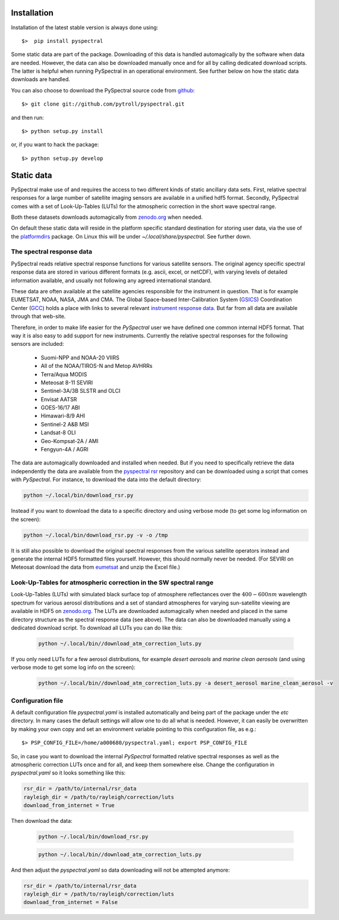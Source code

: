 Installation
------------

Installation of the latest stable version is always done using:: 

  $>  pip install pyspectral

Some static data are part of the package. Downloading of this data is handled
automagically by the software when data are needed. However, the data can also
be downloaded manually once and for all by calling dedicated download
scripts. The latter is helpful when running PySpectral in an operational
environment. See further below on how the static data downloads are handled.

You can also choose to download the PySpectral source code from github_::

  $> git clone git://github.com/pytroll/pyspectral.git

and then run::

  $> python setup.py install

or, if you want to hack the package::

  $> python setup.py develop


Static data
-----------

PySpectral make use of and requires the access to two different kinds of static
ancillary data sets. First, relative spectral responses for a large number of
satellite imaging sensors are available in a unified hdf5 format. Secondly,
PySpectral comes with a set of Look-Up-Tables (LUTs) for the atmospheric
correction in the short wave spectral range.

Both these datasets downloads automagically from `zenodo.org`_ when needed.

On default these static data will reside in the platform specific standard
destination for storing user data, via the use of the platformdirs_ package. On
Linux this will be under *~/.local/share/pyspectral*. See further down.


The spectral response data 
^^^^^^^^^^^^^^^^^^^^^^^^^^

PySpectral reads relative spectral response functions for various satellite
sensors. The original agency specific spectral response data are stored in
various different formats (e.g. ascii, excel, or netCDF), with varying levels of
detailed information available, and usually not following any agreed
international standard.

These data are often available at the satellite agencies responsible for the
instrument in question. That is for example EUMETSAT, NOAA, NASA, JMA and
CMA. The Global Space-based Inter-Calibration System (GSICS_) Coordination
Center (GCC_) holds a place with links to several relevant `instrument response
data`_. But far from all data are available through that web-site.

Therefore, in order to make life easier for the *PySpectral* user we have
defined one common internal HDF5 format. That way it is also easy to add
support for new instruments. Currently the relative spectral responses for the
following sensors are included:

 * Suomi-NPP and NOAA-20 VIIRS
 * All of the NOAA/TIROS-N and Metop AVHRRs
 * Terra/Aqua MODIS
 * Meteosat 8-11 SEVIRI
 * Sentinel-3A/3B SLSTR and OLCI
 * Envisat AATSR
 * GOES-16/17 ABI
 * Himawari-8/9 AHI
 * Sentinel-2 A&B MSI
 * Landsat-8 OLI
 * Geo-Kompsat-2A / AMI
 * Fengyun-4A / AGRI

The data are automagically downloaded and installed when needed. But if you
need to specifically retrieve the data independently the data are available
from the `pyspectral rsr`_ repository and can be downloaded using a script that
comes with *PySpectral*. For instance, to download the data into the default
directory:


.. code::
   
   python ~/.local/bin/download_rsr.py

   
Instead if you want to download the data to a specific directory and
using verbose mode (to get some log information on the screen):

.. code::
   
   python ~/.local/bin/download_rsr.py -v -o /tmp
   

It is still also possible to download the original spectral responses from the
various satellite operators instead and generate the internal HDF5 formatted
files yourself. However, this should normally never be needed. (For SEVIRI on
Meteosat download the data from eumetsat_ and unzip the Excel file.)


Look-Up-Tables for atmospheric correction in the SW spectral range
^^^^^^^^^^^^^^^^^^^^^^^^^^^^^^^^^^^^^^^^^^^^^^^^^^^^^^^^^^^^^^^^^^

Look-Up-Tables (LUTs) with simulated black surface top of atmosphere
reflectances over the :math:`400-600 nm` wavelength spectrum for various
aerosol distributions and a set of standard atmospheres for varying
sun-satellite viewing are available in HDF5 on `zenodo.org`_. The LUTs are
downloaded automagically when needed and placed in the same directory structure
as the spectral response data (see above). The data can also be downloaded
manually using a dedicated download script. To download all LUTs you can do
like this:

  .. code::
   
   python ~/.local/bin//download_atm_correction_luts.py


If you only need LUTs for a few aerosol distributions, for example *desert
aerosols* and *marine clean aerosols* (and using verbose mode to get some log
info on the screen):

  .. code::
   
   python ~/.local/bin//download_atm_correction_luts.py -a desert_aerosol marine_clean_aerosol -v
   


Configuration file
^^^^^^^^^^^^^^^^^^

A default configuration file *pyspectral.yaml* is installed automatically and
being part of the package under the *etc* directory. In many cases the default
settings will allow one to do all what is needed. However, it can easily be
overwritten by making your own copy and set an environment variable pointing to
this configuration file, as e.g.::

  $> PSP_CONFIG_FILE=/home/a000680/pyspectral.yaml; export PSP_CONFIG_FILE

So, in case you want to download the internal *PySpectral* formatted relative
spectral responses as well as the atmospheric correction LUTs once and for all,
and keep them somewhere else. Change the configuration in *pyspectral.yaml* so
it looks something like this:

.. code-block:: ini

   rsr_dir = /path/to/internal/rsr_data
   rayleigh_dir = /path/to/rayleigh/correction/luts
   download_from_internet = True

Then download the data:

  .. code::
   
   python ~/.local/bin/download_rsr.py

  .. code::
   
   python ~/.local/bin//download_atm_correction_luts.py


And then adjust the *pyspectral.yaml* so data downloading will not be attempted anymore:

.. code-block:: ini

   rsr_dir = /path/to/internal/rsr_data
   rayleigh_dir = /path/to/rayleigh/correction/luts
   download_from_internet = False


.. _pyspectral rsr: https://zenodo.org/record/1012412/files/pyspectral_rsr_data.tgz
.. _eumetsat: http://www.eumetsat.int/website/wcm/idc/idcplg?IdcService=GET_FILE&dDocName=ZIP_MSG_SEVIRI_SPEC_RES_CHAR&RevisionSelectionMethod=LatestReleased&Rendition=Web
.. _GSICS: http://www.wmo.int/pages/prog/sat/GSICS/
.. _GCC: http://www.star.nesdis.noaa.gov/smcd/GCC/index.php
.. _instrument response data: http://www.star.nesdis.noaa.gov/smcd/GCC/instrInfo-srf.php
.. _github: http://github.com/pytroll/pyspectral
.. _platformdirs: https://github.com/platformdirs/platformdirs
.. _zenodo.org: https://zenodo.org
